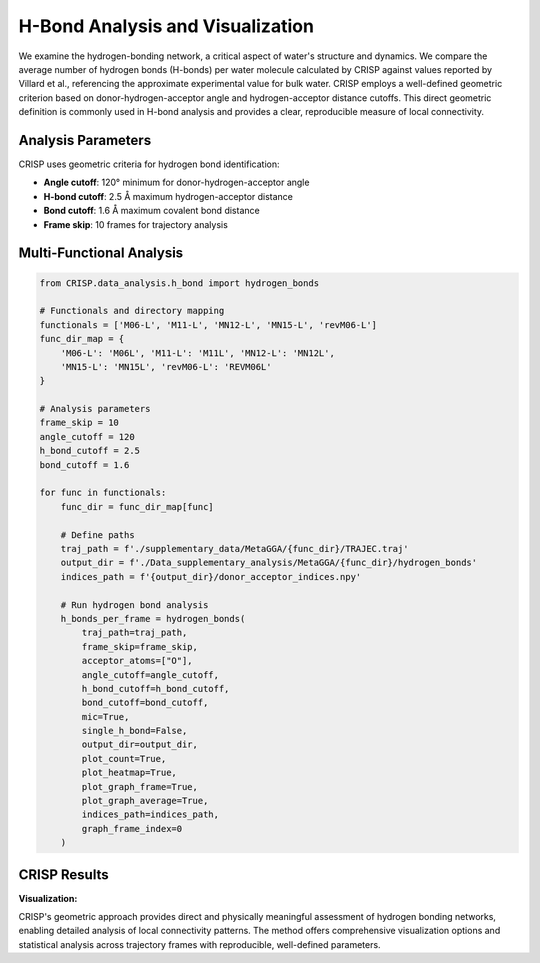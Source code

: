 H-Bond Analysis and Visualization
==================================

We examine the hydrogen-bonding network, a critical aspect of water's structure and dynamics. We compare the average number of hydrogen bonds (H-bonds) per water molecule calculated by CRISP against values reported by Villard et al., referencing the approximate experimental value for bulk water. CRISP employs a well-defined geometric criterion based on donor-hydrogen-acceptor angle and hydrogen-acceptor distance cutoffs. This direct geometric definition is commonly used in H-bond analysis and provides a clear, reproducible measure of local connectivity.

Analysis Parameters
-------------------

CRISP uses geometric criteria for hydrogen bond identification:

- **Angle cutoff**: 120° minimum for donor-hydrogen-acceptor angle
- **H-bond cutoff**: 2.5 Å maximum hydrogen-acceptor distance  
- **Bond cutoff**: 1.6 Å maximum covalent bond distance
- **Frame skip**: 10 frames for trajectory analysis

Multi-Functional Analysis
-------------------------

.. code:: python

    from CRISP.data_analysis.h_bond import hydrogen_bonds

    # Functionals and directory mapping
    functionals = ['M06-L', 'M11-L', 'MN12-L', 'MN15-L', 'revM06-L']
    func_dir_map = {
        'M06-L': 'M06L', 'M11-L': 'M11L', 'MN12-L': 'MN12L',
        'MN15-L': 'MN15L', 'revM06-L': 'REVM06L'
    }

    # Analysis parameters
    frame_skip = 10
    angle_cutoff = 120
    h_bond_cutoff = 2.5
    bond_cutoff = 1.6

    for func in functionals:
        func_dir = func_dir_map[func]
        
        # Define paths
        traj_path = f'./supplementary_data/MetaGGA/{func_dir}/TRAJEC.traj'
        output_dir = f'./Data_supplementary_analysis/MetaGGA/{func_dir}/hydrogen_bonds'
        indices_path = f'{output_dir}/donor_acceptor_indices.npy'
        
        # Run hydrogen bond analysis
        h_bonds_per_frame = hydrogen_bonds(
            traj_path=traj_path,
            frame_skip=frame_skip,
            acceptor_atoms=["O"],
            angle_cutoff=angle_cutoff,
            h_bond_cutoff=h_bond_cutoff,
            bond_cutoff=bond_cutoff,
            mic=True,
            single_h_bond=False,
            output_dir=output_dir,
            plot_count=True,
            plot_heatmap=True,
            plot_graph_frame=True,
            plot_graph_average=True,
            indices_path=indices_path,
            graph_frame_index=0
        )

CRISP Results
-------------

**Visualization:**

.. image:: ../images/specific_tutorials/hbond/crisp_hbond.png
   :width: 800
   :alt: Comparison of average hydrogen bonds per water molecule

CRISP's geometric approach provides direct and physically meaningful assessment of hydrogen bonding networks, enabling detailed analysis of local connectivity patterns. The method offers comprehensive visualization options and statistical analysis across trajectory frames with reproducible, well-defined parameters.
